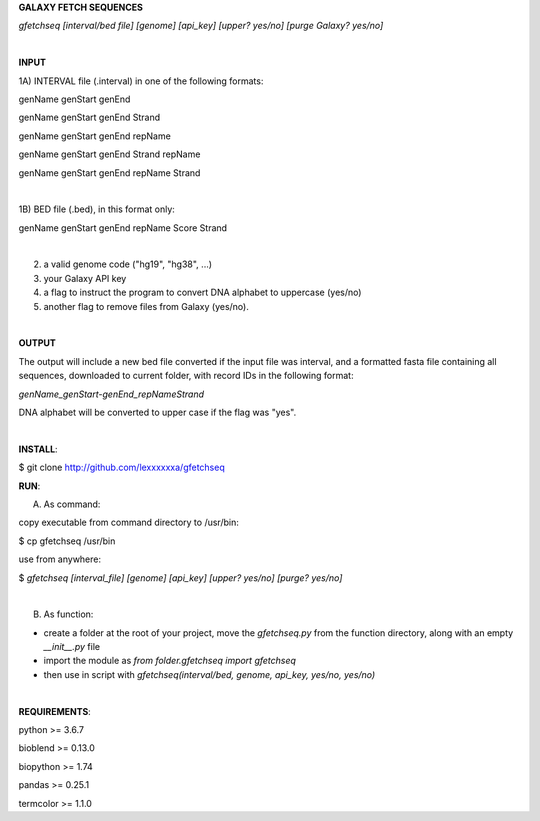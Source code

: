 **GALAXY FETCH SEQUENCES**

*gfetchseq [interval/bed file] [genome] [api_key] [upper? yes/no] [purge Galaxy? yes/no]*

|

**INPUT**

1A) INTERVAL file (.interval) in one of the following formats:

genName genStart genEnd

genName genStart genEnd Strand

genName genStart genEnd repName

genName genStart genEnd Strand repName

genName genStart genEnd repName Strand

|

1B) BED file (.bed), in this format only: 

genName genStart genEnd repName Score Strand

|

2) a valid genome code ("hg19", "hg38", ...)

3) your Galaxy API key

4) a flag to instruct the program to convert DNA alphabet to uppercase (yes/no)

5) another flag to remove files from Galaxy (yes/no).

|

**OUTPUT**

The output will include a new bed file converted if the input file was interval, and a formatted fasta file containing all sequences, downloaded to current folder, with record IDs in the following format:

*genName_genStart-genEnd_repNameStrand*

DNA alphabet will be converted to upper case if the flag was "yes".


|

**INSTALL**:

$ git clone http://github.com/lexxxxxxa/gfetchseq

**RUN**:

A) As command:

copy executable from command directory to /usr/bin:

$ cp gfetchseq /usr/bin

use from anywhere:

$ *gfetchseq [interval_file] [genome] [api_key] [upper? yes/no] [purge? yes/no]*

|

B) As function:

- create a folder at the root of your project, move the *gfetchseq.py* from the function directory, along with an empty *__init__.py* file
- import the module as *from folder.gfetchseq import gfetchseq*
- then use in script with *gfetchseq(interval/bed, genome, api_key, yes/no, yes/no)*

|

**REQUIREMENTS**:

python >= 3.6.7

bioblend >= 0.13.0

biopython >= 1.74

pandas >= 0.25.1

termcolor >= 1.1.0
